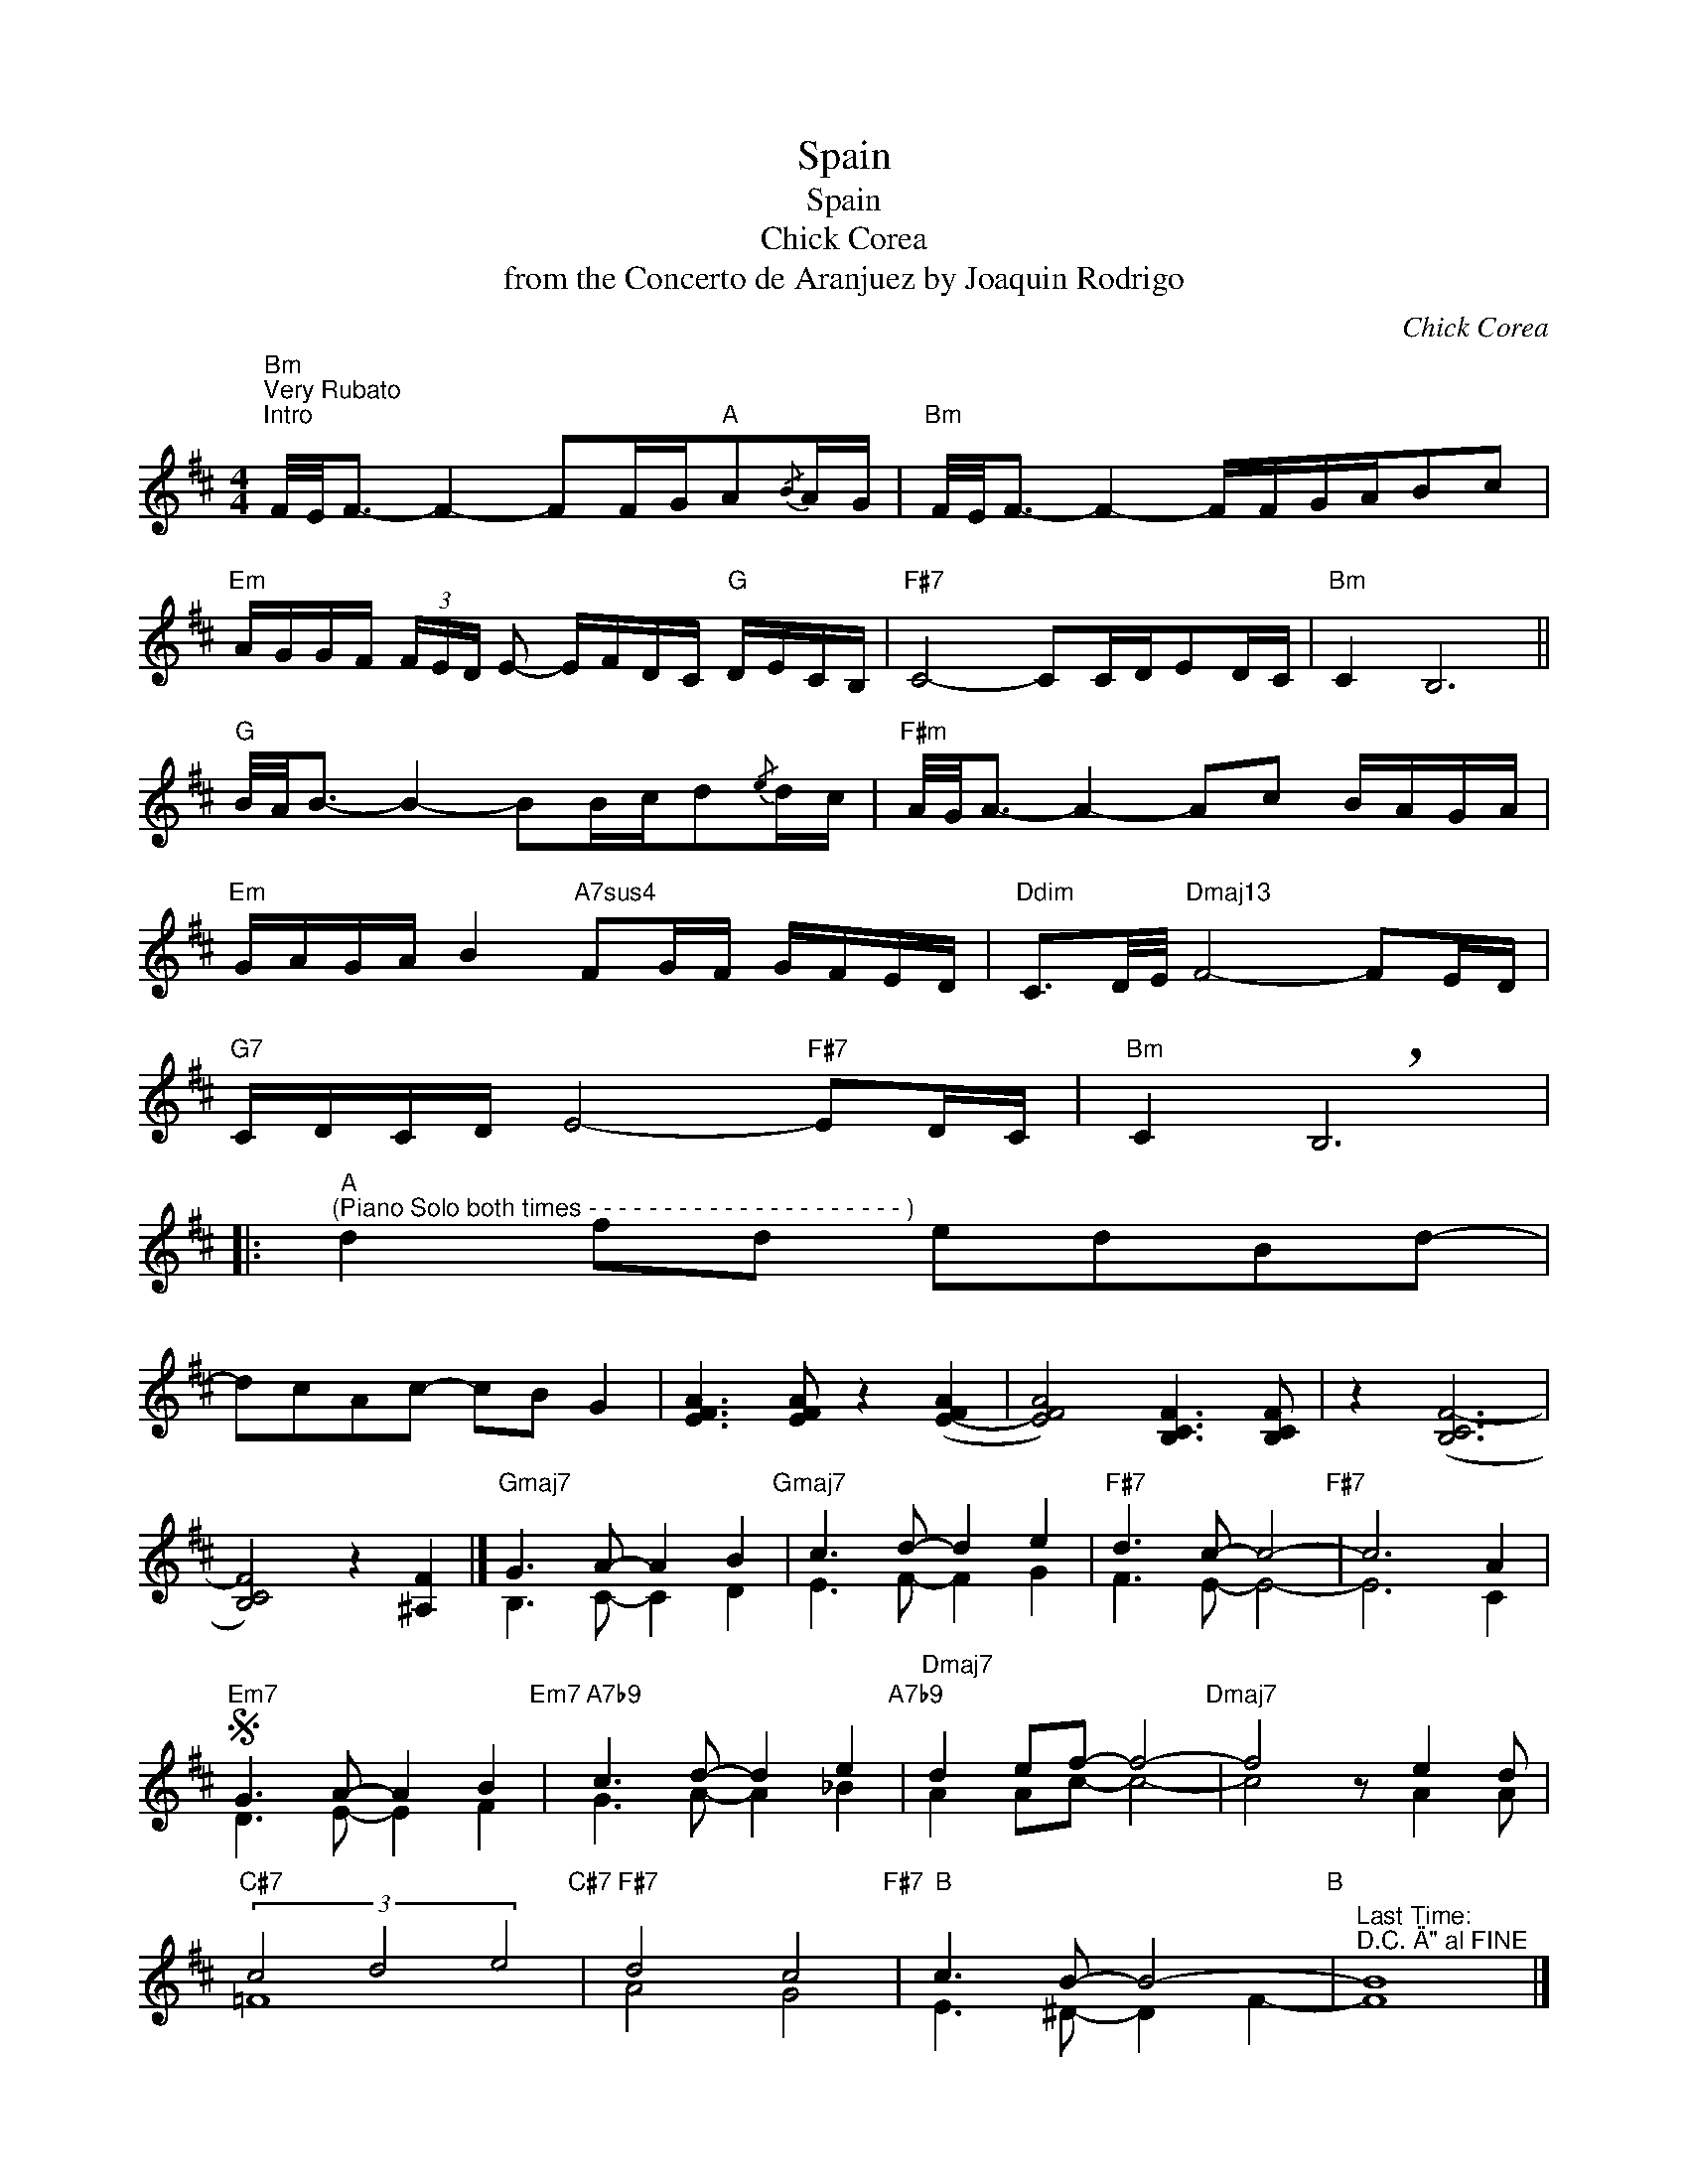 X:1
T:Spain
T:Spain
T:Chick Corea
T:from the Concerto de Aranjuez by Joaquin Rodrigo
C:Chick Corea
Z:All Rights Reserved
%%score ( 1 2 3 )
L:1/8
M:4/4
K:D
V:1 treble 
%%MIDI program 40
V:2 treble 
%%MIDI channel 1
%%MIDI program 40
V:3 treble 
%%MIDI channel 1
%%MIDI program 40
V:1
"Bm""^Very Rubato""^Intro" F/4E/4F3/2- F2- FF/G/"A"A{/B}A/G/ |"Bm" F/4E/4F3/2- F2- F/F/G/A/Bc | %2
"Em" A/G/G/F/ (3F/E/D/ E- E/F/D/C/"G" D/E/C/B,/ |"F#7" C4- CC/D/ED/C/ |"Bm" C2 B,6 || %5
"G" B/4A/4B3/2- B2- BB/c/d{/e}d/c/ |"F#m" A/4G/4A3/2- A2- Ac B/A/G/A/ | %7
"Em" G/A/G/A/ B2"A7sus4" FG/F/ G/F/E/D/ |"Ddim" C3/2D/4E/4"Dmaj13" F4- FE/D/ | %9
"G7" C/D/C/D/ E4-"F#7" ED/C/ |"Bm" C2 !breath!B,6 |: %11
"^A""^(Piano Solo both times - - - - - - - - - - - - - - - - - - - - - )" d2 fd edBd- | %12
 dcAc- cB G2 | [EFA]3 [EFA] z2 ([E-FA]2 | [EFA]4) [B,CF]3 [B,CF] | z2 ([B,CF-]6 | %16
 [B,CF]4) z2 [^A,F]2 |]"Gmaj7" G3 A- A2 B2"Gmaj7" | c3 d- d2 e2 |"F#7" d3 c- c4-"F#7" | c6 A2 | %21
S"Em7" G3 A- A2 B2"Em7" |"A7b9" c3 d- d2 e2"A7b9" |"Dmaj7" d2 ef- f4-"Dmaj7" | f4 z e2 d | %25
"C#7" (3c4 d4 e4"C#7" |"F#7" d4 c4"F#7" |"B" c3 B- B4-"B" |"^Last Time:\nD.C. \"A\" al FINE" B8 |] %29
"^B""^(All instruments in Unison with Drums added throughout B)" B z z e z2 z g | f2 dB e z z A | %31
 z2 z d c2 z2 | A B2 G- GG d2 | e z z e g2 fd | B2 dB e2 cB | z F E2 z F2 B | c3 ^A- A^G F2 | %37
 z CFC ^GC^A=A- |1 A F2 f z2 [FBcf]2 || [Be]4 [Ad]3 B- |"^Repeat \"B\" 3X's at end to:" B8- | %41
 B8!fine! :|2 A F2 f z2 f2 || e4 d3 B- ||"Gmaj7""^C" B8- | B8- | B8 | (3z2 B2 c2 (3d2 c2 B2 | %48
"F#7" d3 c- c2 ^A2- | A8- | A8- | A4 f4 |"Em7" e3 d- d2 B2- | B8- |"A7" B8 | %55
 (3z2 A2 B2 (3c2 d2 e2 |"Dmaj7" d3 e- e2 f2- | f8- |"Gmaj7" f8 | z2 e2- e d3 |"C#7" c3 d- d2 e2- | %61
 e8- |"F#7" e8 | z2 d2- d c3 |"Bm" c6 B2- | B8- |"B7" B8 | x8 | %68
"^D.S. to 2nd ending\nRepeat \"C\" for Solos" B4 z2 F2 || %69
V:2
 x8 | x8 | x8 | x8 | x8 || x8 | x8 | x8 | x8 | x8 | x8 |: x8 | x8 | x8 | x8 | z2 x6 | x8 |] %17
 B,3 C- C2 D2 | E3 F- F2 G2 | F3 E- E4- | E6 C2 | D3 E- E2 F2 | G3 A- A2 _B2 | A2 Ac- c4- | %24
 c4 z A2 A | =F8 | A4 G4 | E3 ^D- D2 F2- | F8 |] x8 | x8 | x8 | x8 | x8 | x8 | x8 | x8 | x8 |1 %38
 x8 || E4 D3 E- | E6 x2 | x8 :|2 x8 || x8 || x8 | x8 | x8 | x8 | x8 | x8 | x8 | x8 | x8 | x8 | x8 | %55
 x8 | x8 | x8 | x8 | x8 | x8 | x8 | x8 | x8 | x8 | x8 | x8 | x8 | x8 || %69
V:3
 x8 | x8 | x8 | x8 | x8 || x8 | x8 | x8 | x8 | x8 | x8 |: x8 | x8 | x8 | x8 | x8 | x8 |] x8 | x8 | %19
 x8 | x8 | x8 | x8 | x8 | x8 | x8 | x8 | x8 | x8 |] x8 | x8 | x8 | x8 | x8 | x8 | x8 | x8 | x8 |1 %38
 x8 || ^G4 F3 x | x6 F2- | F8 :|2 x8 || x8 || x8 | x8 | x8 | x8 | x8 | x8 | x8 | x8 | x8 | x8 | %54
 x8 | x8 | x8 | x8 | x8 | x8 | x8 | x8 | x8 | x8 | x8 | x8 | x8 | x8 | x8 || %69

